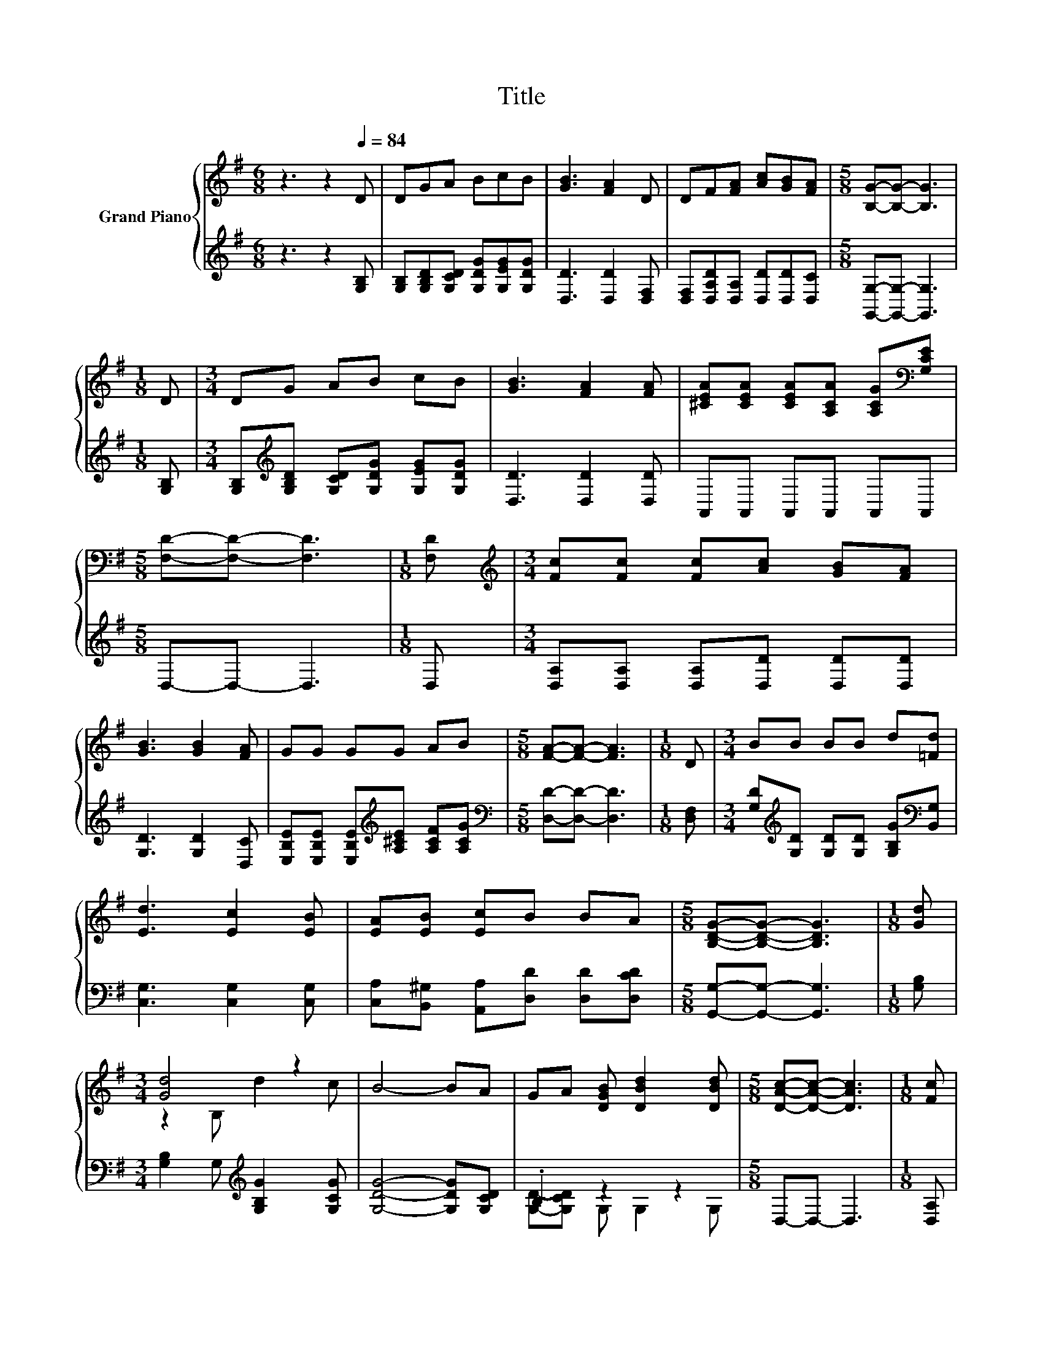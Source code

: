 X:1
T:Title
%%score { ( 1 3 ) | ( 2 4 ) }
L:1/8
M:6/8
K:G
V:1 treble nm="Grand Piano"
V:3 treble 
V:2 treble 
V:4 treble 
V:1
 z3 z2[Q:1/4=84] D | DGA BcB | [GB]3 [FA]2 D | DF[FA] [Ac][GB][FA] |[M:5/8] [B,G]-[B,G]- [B,G]3 | %5
[M:1/8] D |[M:3/4] DG AB cB | [GB]3 [FA]2 [FA] | [^CEA][CEA] [CEA][A,CA] [A,CG][K:bass][G,CE] | %9
[M:5/8] [F,D]-[F,D]- [F,D]3 |[M:1/8] [F,D] |[M:3/4][K:treble] [Fc][Fc] [Fc][Ac] [GB][FA] | %12
 [GB]3 [GB]2 [FA] | GG GG AB |[M:5/8] [FA]-[FA]- [FA]3 |[M:1/8] D |[M:3/4] BB BB d[=Fd] | %17
 [Ed]3 [Ec]2 [EB] | [EA][EB] [Ec]B BA |[M:5/8] [B,DG]-[B,DG]- [B,DG]3 |[M:1/8] [Gd] | %21
[M:3/4] [Gd]4 z2 | B4- BA | GA [DGB] [DBd]2 [DBd] |[M:5/8] [DAc]-[DAc]- [DAc]3 |[M:1/8] [Fc] | %26
[M:3/4] c2 z2 z2 | c2 z2 z2 | [Ac][^GB] [Ac] [Bd]2 [Ac] |[M:5/8] B-B- B3 |[M:1/8] d | %31
[M:3/4] d4 z2 | B4- BA | GA [DGB] [DBd]2 [DBd] |[M:5/8] [DAc]-[DAc]- [DAc]3 |[M:1/8] [Fc] | %36
[M:3/4] [Fc]2 [Fc] [Fc]2 [Fe] | %37
[M:7/8] [Gd]2 [DB] [B,EG]3 [^CGA][Q:1/4=83][Q:1/4=82][Q:1/4=80][Q:1/4=79][Q:1/4=78][Q:1/4=77][Q:1/4=75][Q:1/4=74][Q:1/4=73][Q:1/4=72][Q:1/4=70][Q:1/4=69][Q:1/4=68][Q:1/4=67][Q:1/4=65][Q:1/4=64] | %38
 [DGB]2 [B,D] [CDA]3 [G,B,DG] |[M:5/8] [G,B,DG]-[G,B,DG]- [G,B,DG]3 |] %40
V:2
 z3 z2 [G,B,] | [G,B,][G,B,D][G,CD] [G,DG][G,EG][G,DG] | [D,D]3 [D,D]2 [D,F,] | %3
 [D,F,][D,A,D][D,A,] [D,D][D,D][D,C] |[M:5/8] [G,,G,]-[G,,G,]- [G,,G,]3 |[M:1/8] [G,B,] | %6
[M:3/4] [G,B,][K:treble][G,B,D] [G,CD][G,DG] [G,EG][G,DG] | [D,D]3 [D,D]2 [D,D] | %8
 A,,A,, A,,A,, A,,A,, |[M:5/8] D,-D,- D,3 |[M:1/8] D, | %11
[M:3/4] [D,A,][D,A,] [D,A,][D,D] [D,D][D,D] | [G,D]3 [G,D]2 [D,C] | %13
 [E,B,E][E,B,E] [E,B,E][K:treble][A,^CE] [A,CF][A,CG] |[M:5/8][K:bass] [D,D]-[D,D]- [D,D]3 | %15
[M:1/8] [D,F,] |[M:3/4] [G,D][K:treble][G,D] [G,D][G,D] [G,B,G][K:bass][B,,G,] | %17
 [C,G,]3 [C,G,]2 [C,G,] | [C,A,][B,,^G,] [A,,A,][D,D] [D,D][D,CD] | %19
[M:5/8] [G,,G,]-[G,,G,]- [G,,G,]3 |[M:1/8] [G,B,] |[M:3/4] [G,B,]2 G,[K:treble] [G,B,G]2 [G,CG] | %22
 [G,DG]4- [G,DG][G,CD] | .B,2 z2 z2 |[M:5/8] D,-D,- D,3 |[M:1/8] [D,A,] | %26
[M:3/4] .[D,A,]2 [D,F,] [D,A,]2 [D,A,] | .[D,A,]2 [D,F,] [D,A,]2 [D,A,] | %28
 [D,D]2 [D,D] [D,D]2 [D,D] |[M:5/8][K:treble] [G,DG]-[G,DG]- [G,DG]3 |[M:1/8] [G,B,G] | %31
[M:3/4] G2- [G,G] [G,B,G]2 [G,CG] | [G,DG]4- [G,DG][K:bass][G,CD] | .B,2 z2 z2 | %34
[M:5/8] D,-D,- D,3 |[M:1/8] [D,A,] |[M:3/4] [D,A,]2 [D,A,] [D,A,]2 [D,C] | %37
[M:7/8] [G,B,]2 G, E,3 E, | D,2 D, D,3 G,, |[M:5/8] G,,-G,,- G,,3 |] %40
V:3
 x6 | x6 | x6 | x6 |[M:5/8] x5 |[M:1/8] x |[M:3/4] x6 | x6 | x5[K:bass] x |[M:5/8] x5 |[M:1/8] x | %11
[M:3/4][K:treble] x6 | x6 | x6 |[M:5/8] x5 |[M:1/8] x |[M:3/4] x6 | x6 | x6 |[M:5/8] x5 | %20
[M:1/8] x |[M:3/4] z2 B, d2 c | x6 | x6 |[M:5/8] x5 |[M:1/8] x |[M:3/4] F[G,E] [Dc] [Fc]2 [Fc] | %27
 F[G,E] [Dc] [Fc]2 [Fc] | x6 |[M:5/8] x5 |[M:1/8] x |[M:3/4] z2 B, d2 c | x6 | x6 |[M:5/8] x5 | %35
[M:1/8] x |[M:3/4] x6 |[M:7/8] x7 | x7 |[M:5/8] x5 |] %40
V:4
 x6 | x6 | x6 | x6 |[M:5/8] x5 |[M:1/8] x |[M:3/4] x[K:treble] x5 | x6 | x6 |[M:5/8] x5 | %10
[M:1/8] x |[M:3/4] x6 | x6 | x3[K:treble] x3 |[M:5/8][K:bass] x5 |[M:1/8] x | %16
[M:3/4] x[K:treble] x4[K:bass] x | x6 | x6 |[M:5/8] x5 |[M:1/8] x |[M:3/4] x3[K:treble] x3 | x6 | %23
 [G,D]-[G,CD] G, G,2 G, |[M:5/8] x5 |[M:1/8] x |[M:3/4] x6 | x6 | x6 |[M:5/8][K:treble] x5 | %30
[M:1/8] x |[M:3/4] [G,B,]2 z2 z2 | x5[K:bass] x | [G,D]-[G,CD] G, G,2 G, |[M:5/8] x5 |[M:1/8] x | %36
[M:3/4] x6 |[M:7/8] x7 | x7 |[M:5/8] x5 |] %40

